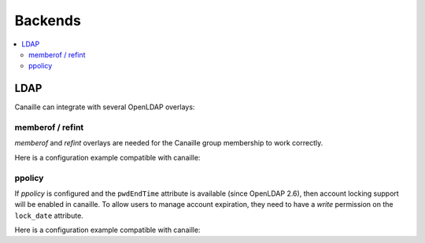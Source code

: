 Backends
#############

.. contents::
   :local:

LDAP
====

Canaille can integrate with several OpenLDAP overlays:

memberof / refint
-----------------

*memberof* and *refint* overlays are needed for the Canaille group membership to work correctly.

Here is a configuration example compatible with canaille:

.. literalinclude :: ../demo/ldif/memberof-config.ldif
   :language: ldif

.. literalinclude :: ../demo/ldif/refint-config.ldif
   :language: ldif

ppolicy
-------

If *ppolicy* is configured and the ``pwdEndTime`` attribute is available (since OpenLDAP 2.6), then account locking support will be enabled in canaille. To allow users to manage account expiration, they need to have a *write* permission on the ``lock_date`` attribute.

Here is a configuration example compatible with canaille:

.. literalinclude :: ../demo/ldif/ppolicy-config.ldif
   :language: ldif

.. literalinclude :: ../demo/ldif/ppolicy.ldif
   :language: ldif
